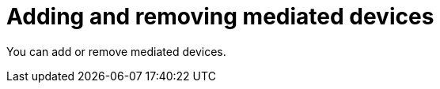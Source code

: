 // Module included in the following assemblies:
//
// * virt/virtual_machines/advanced_vm_management/virt-configuring-mediated-devices.adoc

:_content-type: CONCEPT
[id="virt-adding-and-removing-mediated-devices_context"]
= Adding and removing mediated devices

You can add or remove mediated devices.
